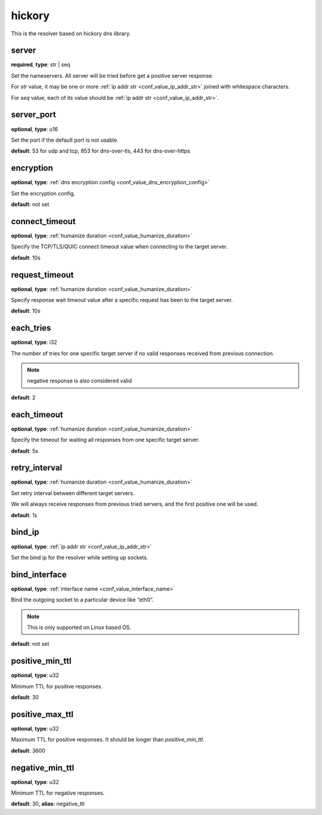 .. _configuration_resolver_hickory:

hickory
=======

.. versionadded:: 1.1.4

This is the resolver based on hickory dns library.

server
------

**required**, **type**: str | seq

Set the nameservers. All server will be tried before get a positive server response.

For *str* value, it may be one or more :ref:`ip addr str <conf_value_ip_addr_str>` joined with whitespace characters.

For *seq* value, each of its value should be :ref:`ip addr str <conf_value_ip_addr_str>`.

server_port
-----------

**optional**, **type**: u16

Set the port if the default port is not usable.

**default**: 53 for udp and tcp, 853 for dns-over-tls, 443 for dns-over-https

encryption
----------

**optional**, **type**: :ref:`dns encryption config <conf_value_dns_encryption_config>`

Set the encryption config.

**default**: not set

connect_timeout
---------------

**optional**, **type**: :ref:`humanize duration <conf_value_humanize_duration>`

Specify the TCP/TLS/QUIC connect timeout value when connecting to the target server.

**default**: 10s

.. versionadded:: 1.7.37

request_timeout
---------------

**optional**, **type**: :ref:`humanize duration <conf_value_humanize_duration>`

Specify response wait timeout value after a specific request has been to the target server.

**default**: 10s

.. versionadded:: 1.7.37

each_tries
----------

**optional**, **type**: i32

The number of tries for one specific target server if no valid responses received from previous connection.

.. note:: negative response is also considered valid

**default**: 2

.. versionchanged:: 1.7.37 this only control retries to a specific target server

each_timeout
------------

**optional**, **type**: :ref:`humanize duration <conf_value_humanize_duration>`

Specify the timeout for waiting all responses from one specific target server.

**default**: 5s

retry_interval
--------------

**optional**, **type**: :ref:`humanize duration <conf_value_humanize_duration>`

Set retry interval between different target servers.

We will always receive responses from previous tried servers, and the first positive one will be used.

**default**: 1s

.. versionadded:: 1.7.37

bind_ip
-------

**optional**, **type**: :ref:`ip addr str <conf_value_ip_addr_str>`

Set the bind ip for the resolver while setting up sockets.

bind_interface
--------------

**optional**, **type**: :ref:`interface name <conf_value_interface_name>`

Bind the outgoing socket to a particular device like “eth0”.

.. note:: This is only supported on Linux based OS.

**default**: not set

.. versionadded:: 1.11.3

positive_min_ttl
----------------

**optional**, **type**: u32

Minimum TTL for positive responses.

**default**: 30

positive_max_ttl
----------------

**optional**, **type**: u32

Maximum TTL for positive responses. It should be longer than *positive_min_ttl*.

**default**: 3600

negative_min_ttl
----------------

**optional**, **type**: u32

Minimum TTL for negative responses.

**default**: 30, **alias**: negative_ttl

